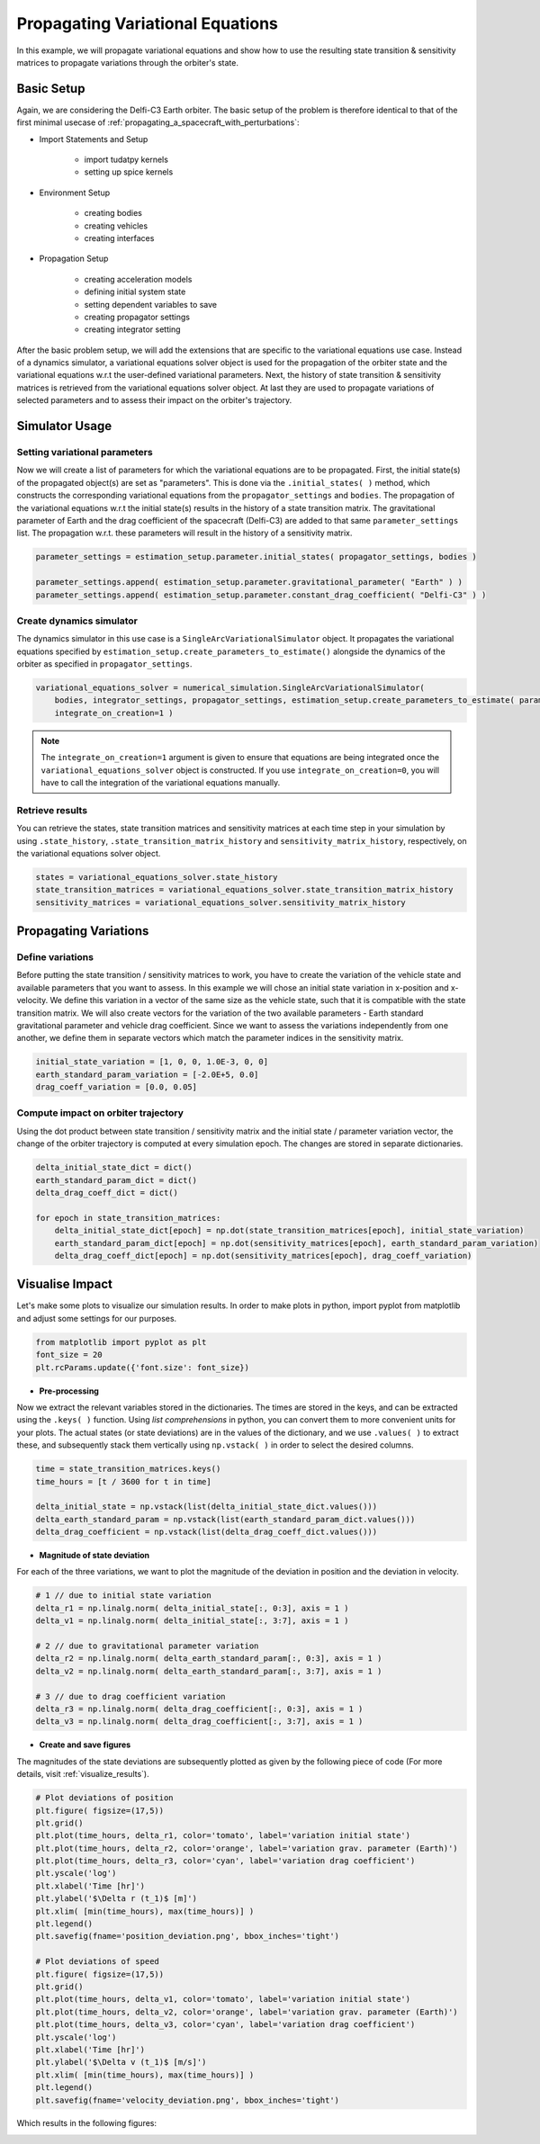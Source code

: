 .. _propagating_variational_equations:

Propagating Variational Equations
===========================================


In this example, we will propagate variational equations and show how to use the resulting state transition & sensitivity matrices to propagate variations through the orbiter's state.


Basic Setup
###########################
Again, we are considering the Delfi-C3 Earth orbiter.
The basic setup of the problem is therefore identical to that of the first minimal usecase of :ref:`propagating_a_spacecraft_with_perturbations`:

*  Import Statements and Setup

    - import tudatpy kernels
    - setting up spice kernels

*  Environment Setup

    - creating bodies
    - creating vehicles
    - creating interfaces

*  Propagation Setup

    - creating acceleration models
    - defining initial system state
    - setting dependent variables to save
    - creating propagator settings
    - creating integrator setting


After the basic problem setup, we will add the extensions that are specific to the variational equations use case.
Instead of a dynamics simulator, a variational equations solver object is used for the propagation of the orbiter state and the variational equations w.r.t the user-defined variational parameters.
Next, the history of state transition & sensitivity matrices is retrieved from the variational equations solver object.
At last they are used to propagate variations of selected parameters and to assess their impact on the orbiter's trajectory.


Simulator Usage
###########################


Setting variational parameters
------------------------------

Now we will create a list of parameters for which the variational equations are to be propagated.
First, the initial state(s) of the propagated object(s) are set as "parameters". This is done via the ``.initial_states( )`` method, which constructs the corresponding variational equations from the ``propagator_settings`` and ``bodies``.
The propagation of the variational equations w.r.t the initial state(s) results in the history of a state transition matrix.
The gravitational parameter of Earth and the drag coefficient of the spacecraft (Delfi-C3) are added to that same ``parameter_settings`` list.
The propagation w.r.t. these parameters will result in the history of a sensitivity matrix.


.. code-block:: python

    parameter_settings = estimation_setup.parameter.initial_states( propagator_settings, bodies )

    parameter_settings.append( estimation_setup.parameter.gravitational_parameter( "Earth" ) )
    parameter_settings.append( estimation_setup.parameter.constant_drag_coefficient( "Delfi-C3" ) )

Create dynamics simulator
-------------------------

The dynamics simulator in this use case is a ``SingleArcVariationalSimulator`` object.
It propagates the variational equations specified by ``estimation_setup.create_parameters_to_estimate()`` alongside the dynamics of the orbiter as specified in ``propagator_settings``.

.. code-block:: python

    variational_equations_solver = numerical_simulation.SingleArcVariationalSimulator(
        bodies, integrator_settings, propagator_settings, estimation_setup.create_parameters_to_estimate( parameter_settings, bodies ),
        integrate_on_creation=1 )

.. note::

  The ``integrate_on_creation=1`` argument is given to ensure that equations are being integrated once the ``variational_equations_solver`` object is constructed. If you use ``integrate_on_creation=0``, you will have to call the integration of the variational equations manually.


Retrieve results
----------------

You can retrieve the states, state transition matrices and sensitivity matrices at each time step in your simulation by using ``.state_history``, ``.state_transition_matrix_history`` and ``sensitivity_matrix_history``, respectively, on the variational equations solver object.

.. code-block:: python

    states = variational_equations_solver.state_history
    state_transition_matrices = variational_equations_solver.state_transition_matrix_history
    sensitivity_matrices = variational_equations_solver.sensitivity_matrix_history




Propagating Variations
###########################

Define variations
-------------
Before putting the state transition / sensitivity matrices to work, you have to create the variation of the vehicle state and available parameters that you want to assess.
In this example we will chose an initial state variation in x-position and x-velocity. We define this variation in a vector of the same size as the vehicle state, such that it is compatible with the state transition matrix.
We will also create vectors for the variation of the two available parameters - Earth standard gravitational parameter and vehicle drag coefficient.
Since we want to assess the variations independently from one another, we define them in separate vectors which match the parameter indices in the sensitivity matrix.

.. code-block:: python

    initial_state_variation = [1, 0, 0, 1.0E-3, 0, 0]
    earth_standard_param_variation = [-2.0E+5, 0.0]
    drag_coeff_variation = [0.0, 0.05]


Compute impact on orbiter trajectory
-------------
Using the dot product between state transition / sensitivity matrix and the initial state / parameter variation vector, the change of the orbiter trajectory is computed at every simulation epoch.
The changes are stored in separate dictionaries.

.. code-block:: python

    delta_initial_state_dict = dict()
    earth_standard_param_dict = dict()
    delta_drag_coeff_dict = dict()

    for epoch in state_transition_matrices:
        delta_initial_state_dict[epoch] = np.dot(state_transition_matrices[epoch], initial_state_variation)
        earth_standard_param_dict[epoch] = np.dot(sensitivity_matrices[epoch], earth_standard_param_variation)
        delta_drag_coeff_dict[epoch] = np.dot(sensitivity_matrices[epoch], drag_coeff_variation)


Visualise Impact
###########################

Let's make some plots to visualize our simulation results. In order to make plots in python, import pyplot from matplotlib and adjust some settings for our purposes.

.. code-block:: python

    from matplotlib import pyplot as plt
    font_size = 20
    plt.rcParams.update({'font.size': font_size})



- **Pre-processing**

Now we extract the relevant variables stored in the dictionaries. The times are stored in the keys, and can be extracted using the ``.keys( )`` function.
Using *list comprehensions* in python, you can convert them to more convenient units for your plots.
The actual states (or state deviations) are in the values of the dictionary, and we use ``.values( )`` to extract these, and subsequently stack them vertically using ``np.vstack( )`` in order to select the desired columns.

.. code-block:: python

    time = state_transition_matrices.keys()
    time_hours = [t / 3600 for t in time]

    delta_initial_state = np.vstack(list(delta_initial_state_dict.values()))
    delta_earth_standard_param = np.vstack(list(earth_standard_param_dict.values()))
    delta_drag_coefficient = np.vstack(list(delta_drag_coeff_dict.values()))



- **Magnitude of state deviation**

For each of the three variations, we want to plot the magnitude of the deviation in position and the deviation in velocity.

.. code-block:: python

    # 1 // due to initial state variation
    delta_r1 = np.linalg.norm( delta_initial_state[:, 0:3], axis = 1 )
    delta_v1 = np.linalg.norm( delta_initial_state[:, 3:7], axis = 1 )

    # 2 // due to gravitational parameter variation
    delta_r2 = np.linalg.norm( delta_earth_standard_param[:, 0:3], axis = 1 )
    delta_v2 = np.linalg.norm( delta_earth_standard_param[:, 3:7], axis = 1 )

    # 3 // due to drag coefficient variation
    delta_r3 = np.linalg.norm( delta_drag_coefficient[:, 0:3], axis = 1 )
    delta_v3 = np.linalg.norm( delta_drag_coefficient[:, 3:7], axis = 1 )



- **Create and save figures**

The magnitudes of the state deviations are subsequently plotted as given by the following piece of code (For more details, visit :ref:`visualize_results`).

.. code-block:: python

    # Plot deviations of position
    plt.figure( figsize=(17,5))
    plt.grid()
    plt.plot(time_hours, delta_r1, color='tomato', label='variation initial state')
    plt.plot(time_hours, delta_r2, color='orange', label='variation grav. parameter (Earth)')
    plt.plot(time_hours, delta_r3, color='cyan', label='variation drag coefficient')
    plt.yscale('log')
    plt.xlabel('Time [hr]')
    plt.ylabel('$\Delta r (t_1)$ [m]')
    plt.xlim( [min(time_hours), max(time_hours)] )
    plt.legend()
    plt.savefig(fname='position_deviation.png', bbox_inches='tight')

    # Plot deviations of speed
    plt.figure( figsize=(17,5))
    plt.grid()
    plt.plot(time_hours, delta_v1, color='tomato', label='variation initial state')
    plt.plot(time_hours, delta_v2, color='orange', label='variation grav. parameter (Earth)')
    plt.plot(time_hours, delta_v3, color='cyan', label='variation drag coefficient')
    plt.yscale('log')
    plt.xlabel('Time [hr]')
    plt.ylabel('$\Delta v (t_1)$ [m/s]')
    plt.xlim( [min(time_hours), max(time_hours)] )
    plt.legend()
    plt.savefig(fname='velocity_deviation.png', bbox_inches='tight')

Which results in the following figures:

.. image:: figures/position_deviation.png

.. image:: figures/velocity_deviation.png
